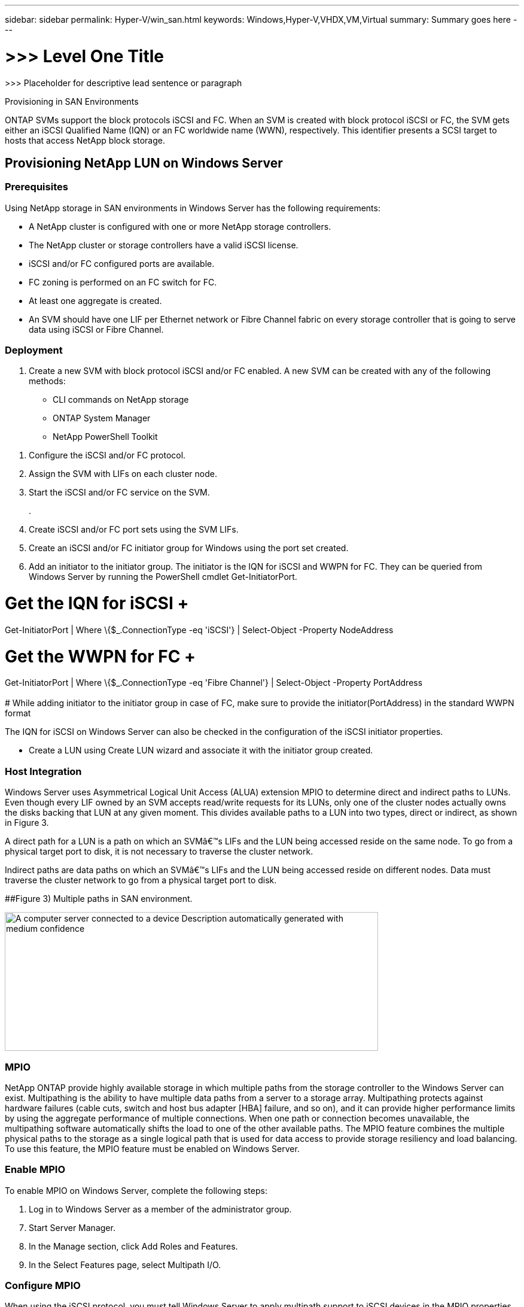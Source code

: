 ---
sidebar: sidebar
permalink: Hyper-V/win_san.html
keywords: Windows,Hyper-V,VHDX,VM,Virtual
summary: Summary goes here
---

= >>> Level One Title

:hardbreaks:
:nofooter:
:icons: font
:linkattrs:
:imagesdir: ../media

[.lead]
>>> Placeholder for descriptive lead sentence or paragraph

Provisioning in SAN Environments

ONTAP SVMs support the block protocols iSCSI and FC. When an SVM is created with block protocol iSCSI or FC, the SVM gets either an iSCSI Qualified Name (IQN) or an FC worldwide name (WWN), respectively. This identifier presents a SCSI target to hosts that access NetApp block storage.

== Provisioning NetApp LUN on Windows Server 

=== Prerequisites

Using NetApp storage in SAN environments in Windows Server has the following requirements:

* A NetApp cluster is configured with one or more NetApp storage controllers.
* The NetApp cluster or storage controllers have a valid iSCSI license.
* iSCSI and/or FC configured ports are available.
* FC zoning is performed on an FC switch for FC.
* At least one aggregate is created.
* An SVM should have one LIF per Ethernet network or Fibre Channel fabric on every storage controller that is going to serve data using iSCSI or Fibre Channel.

=== Deployment

[arabic]
. Create a new SVM with block protocol iSCSI and/or FC enabled. A new SVM can be created with any of the following methods:

* CLI commands on NetApp storage
* ONTAP System Manager
* NetApp PowerShell Toolkit

[arabic]
. Configure the iSCSI and/or FC protocol.
. Assign the SVM with LIFs on each cluster node.
. Start the iSCSI and/or FC service on the SVM.
+
.
. Create iSCSI and/or FC port sets using the SVM LIFs.
. Create an iSCSI and/or FC initiator group for Windows using the port set created.
. Add an initiator to the initiator group. The initiator is the IQN for iSCSI and WWPN for FC. They can be queried from Windows Server by running the PowerShell cmdlet Get-InitiatorPort.

# Get the IQN for iSCSI +
Get-InitiatorPort | Where \{$_.ConnectionType -eq 'iSCSI'} | Select-Object -Property NodeAddress

# Get the WWPN for FC +
Get-InitiatorPort | Where \{$_.ConnectionType -eq 'Fibre Channel'} | Select-Object -Property PortAddress +
 +
# While adding initiator to the initiator group in case of FC, make sure to provide the initiator(PortAddress) in the standard WWPN format

The IQN for iSCSI on Windows Server can also be checked in the configuration of the iSCSI initiator properties.

* Create a LUN using Create LUN wizard and associate it with the initiator group created.

=== Host Integration

Windows Server uses Asymmetrical Logical Unit Access (ALUA) extension MPIO to determine direct and indirect paths to LUNs. Even though every LIF owned by an SVM accepts read/write requests for its LUNs, only one of the cluster nodes actually owns the disks backing that LUN at any given moment. This divides available paths to a LUN into two types, direct or indirect, as shown in Figure 3.

A direct path for a LUN is a path on which an SVMâ€™s LIFs and the LUN being accessed reside on the same node. To go from a physical target port to disk, it is not necessary to traverse the cluster network.

Indirect paths are data paths on which an SVMâ€™s LIFs and the LUN being accessed reside on different nodes. Data must traverse the cluster network to go from a physical target port to disk.

[#_Ref464654360 .anchor]####Figure 3) Multiple paths in SAN environment.

image:media/win_image3.png[A computer server connected to a device Description automatically generated with medium confidence,width=624,height=232]

=== MPIO

NetApp ONTAP provide highly available storage in which multiple paths from the storage controller to the Windows Server can exist. Multipathing is the ability to have multiple data paths from a server to a storage array. Multipathing protects against hardware failures (cable cuts, switch and host bus adapter [HBA] failure, and so on), and it can provide higher performance limits by using the aggregate performance of multiple connections. When one path or connection becomes unavailable, the multipathing software automatically shifts the load to one of the other available paths. The MPIO feature combines the multiple physical paths to the storage as a single logical path that is used for data access to provide storage resiliency and load balancing. To use this feature, the MPIO feature must be enabled on Windows Server.

=== Enable MPIO

To enable MPIO on Windows Server, complete the following steps:

[arabic]
. Log in to Windows Server as a member of the administrator group.

[arabic, start=7]
. Start Server Manager.
. In the Manage section, click Add Roles and Features.
. In the Select Features page, select Multipath I/O.

=== Configure MPIO

When using the iSCSI protocol, you must tell Windows Server to apply multipath support to iSCSI devices in the MPIO properties.

To configure MPIO on Windows Server, complete the following steps:

[arabic]
. Log on to Windows Server as a member of the administrator group.

[arabic, start=10]
. Start Server Manager.
. In the Tools section, click MPIO.
. In MPIO Properties on Discover Multi-Paths, select Add Support for iSCSI Devices and click Add. A prompt then asks you to restart the computer.
. Reboot Windows Server to see the MPIO device listed in the MPIO Devices section of MPIO Properties.

=== Configure iSCSI

To detect iSCSI block storage on Windows Server, complete the following steps:

[arabic]
. Log on to Windows Server as a member of the administrator group.

[arabic, start=14]
. Start Server Manager.
. In the Tools section, click iSCSI Initiator.
. Under the Discovery tab, click Discover Portal.
. Provide the IP address of the LIFs associated with the SVM created for the NetApp storage for SAN protocol. Click Advanced, configure the information in the General tab, and click OK.
. The iSCSI initiator automatically detects the iSCSI target and lists it in the Targets tab.
. Select the iSCSI target in Discovered Targets. Click Connect to open the Connect To Target window.
. You must create multiple sessions from the Windows Server host to the target iSCSI LIFs on the NetApp storage cluster. To do so, complete the following steps:

[loweralpha]
. In the Connect to Target window, select Enable MPIO and click Advanced.
. In Advanced Settings under the General tab, select the local adapter as the Microsoft iSCSI initiator and select the Initiator IP and Target Portal IP.
. You must also connect using the second path. Therefore, repeat step 5 through step 8, but this time select the Initiator IP and Target Portal IP for the second path.
. Select the iSCSI target in Discovered Targets on the iSCSI Properties main window and click Properties.
. The Properties window shows that multiple sessions have been detected. Select the session, click Devices, and then click the MPIO to configure the load balancing policy. All the paths configured for the device are displayed and all load balancing policies are supported. NetApp generally recommends round robin with subset, and this setting is the default for arrays with ALUA enabled. Round robin is the default for active-active arrays that do not support ALUA.

=== Detect Block Storage

To detect iSCSI or FC block storage on Windows Server, complete the following steps:

[arabic]
. Click Computer Management in the Tools section of the Server Manager.

[arabic, start=21]
. In Computer Management, click the Disk Management in Storage section and then click More Actions and Rescan Disks. Doing so displays the raw iSCSI LUNs.
. Click the discovered LUN and make it online. Then select Initialize Disk using the MBR or GPT partition. Create a new simple volume by providing the volume size and drive letter and format it using FAT, FAT32, NTFS, or the Resilient File System (ReFS).

[width="100%",cols="100%",options="header",]
|===
|Best Practices
a|
* NetApp recommends enabling thin provisioning on the volumes hosting the LUNs.
* To avoid multipathing problems, NetApp recommends using either all 10Gb sessions or all 1Gb sessions to a given LUN.
* NetApp recommends that you confirm that ALUA is enabled on the storage system. ALUA is enabled by default on ONTAP.
* On the Windows Server host to where the NetApp LUN is mapped, enable iSCSI Service (TCP-In) for Inbound and iSCSI Service (TCP-Out) for Outbound in the firewall settings. These settings allow iSCSI traffic to pass to and from the Hyper-V host and NetApp controller.

|===

____
____

[width="100%",cols="100%",]
|===
|
|===

== Provisioning NetApp LUNs on Nano Server

=== Prerequisites

In addition to the prerequisites mentioned in the previous section, the storage role must be enabled from the Nano Server side. For example, Nano Server must be deployed using the -Storage option. To deploy Nano Server, see the section "link:\l[Deploy Nano Server.]"

=== Deployment

To provision NetApp LUNs on a Nano Server, complete the following steps:

[arabic]
. Connect to the Nano Server remotely using instructions in the section "link:\l[Connect to Nano Server]."
. To configure iSCSI, run the following PowerShell cmdlets on the Nano Server:

# Start iSCSI service, if it is not already running +
Start-Service msiscsi +
 +
# Create a new iSCSI target portal +
New-IscsiTargetPortal â€“TargetPortalAddress <SVM LIF> +
 +
# View the available iSCSI targets and their node address +
Get-IscsiTarget +
 +
# Connect to iSCSI target +
Connect-IscsiTarget -NodeAddress <NodeAddress>

# NodeAddress is retrived in above cmdlet Get-IscsiTarget +
# OR +
Get-IscsiTarget | Connect-IscsiTarget

# View the established iSCSI session

Get-IscsiSession

# Note the InitiatorNodeAddress retrieved in the above cmdlet Get-IscsiSession. This is the IQN for Nano server and this needs to be added in the Initiator group on NetApp Storage

# Rescan the disks

Update-HostStorageCache

[arabic, start=23]
. Add an initiator to the initiator group.

Add the InitiatorNodeAddress retrieved from the cmdlet Get-IscsiSession to the Initiator Group on NetApp Controller

[arabic, start=24]
. Configure MPIO.

# Enable MPIO Feature

Enable-WindowsOptionalFeature -Online -FeatureName MultipathIo

# Get the Network adapters and their IPs

Get-NetIPAddress â€“AddressFamily IPv4 â€“PrefixOrigin <Dhcp or Manual>

# Create one MPIO-enabled iSCSI connection per network adapter

Connect-IscsiTarget -NodeAddress <NodeAddress> -IsPersistent $True â€“IsMultipathEnabled $True â€“InitiatorPortalAddress <IP Address of ethernet adapter>

# # NodeAddress is retrieved from the cmdlet Get-IscsiTarget

# IPs are retrieved in above cmdlet Get-NetIPAddress

# View the connections

Get-IscsiConnection

[arabic, start=25]
. Detect block storage.

# Rescan disks

Update-HostStorageCache

# Get details of disks

Get-Disk

# Initialize disk

Initialize-Disk -Number <DiskNumber> -PartitionStyle <GPT or MBR>

# DiskNumber is retrived in the above cmdlet Get-Disk

# Bring the disk online

Set-Disk -Number <DiskNumber> -IsOffline $false

# Create a volume with maximum size and default drive letter

New-Partition -DiskNumber <DiskNumber> -UseMaximumSize -AssignDriveLetter

# To choose the size and drive letter use -Size and -DriveLetter parameters

# Format the volume

Format-Volume -DriveLetter <DriveLetter> -FileSystem <FAT32 or NTFS or REFS>

== Boot from SAN

A physical host (server) or a Hyper-V VM can boot the Windows Server OS directly from a NetApp LUN instead of its internal hard disk. In the boot-from-SAN approach, the OS image to boot from resides on a NetApp LUN that is attached to a physical host or VM. For a physical host, the HBA of the physical host is configured to use the NetApp LUN for booting. For a VM, the NetApp LUN is attached as a pass-through disk for booting.

=== NetApp FlexClone Approach

Using NetApp FlexClone technology, boot LUNs with an OS image can be cloned instantly and attached to the servers and VMs to rapidly provide clean OS images, as show in *Error! Reference source not found.*.

[#_Toc465674075 .anchor]####Figure 4) Boot LUNs using NetApp FlexClone.

image:media/win_image4.png[A computer screen shot of a computer Description automatically generated,width=561,height=357]

=== Boot from SAN for Physical Host

==== Prerequisites

* The physical host (server) has a proper iSCSI or FC HBA.
* You have downloaded a suitable HBA device driver for the server supporting Windows Server.
* The server has a suitable CD/DVD drive or virtual media to insert the Windows Server ISO image and the HBA device driver has been downloaded.
* A NetApp iSCSI or FC LUN is provisioned on the NetApp storage controller. See the section link:#provisioning-in-san-environments[Provisioning in SAN Environments] for more information.

==== Deployment

To configure booting from SAN for a physical host, complete the following steps:

[arabic]
. Enable BootBIOS on the server HBA.

[arabic, start=26]
. For iSCSI HBAs, configure the Initiator IP, iSCSI node name, and adapter boot mode in the boot BIOS settings.
. When creating an initiator group for iSCSI and/or FC on a NetApp storage controller, add the server HBA initiator to the group. The HBA initiator of the server is the WWPN for the FC HBA or iSCSI node name for iSCSI HBA.
. Create a LUN on the NetApp storage controller with a LUN ID of 0 and associate it with the initiator group created in the previous step. This LUN serves as a boot LUN.
. Restrict the HBA to a single path to the boot LUN. Additional paths can be added after Windows Server is installed on the boot LUN to exploit the multipathing feature.
. Use the HBAâ€™s BootBIOS utility to configure the LUN as a boot device.
. Reboot the host and enter the host BIOS utility.
. Configure the host BIOS to make the boot LUN the first device in the boot order.
. From the Windows Server ISO, launch the installation setup.
. When the installation asks, "Where Do You Want to Install Windows?," click Load Driver at the bottom of the installation screen to launch the Select Driver to Install page. Provide the path of the HBA device driver downloaded earlier and finish the installation of the driver.
. Now the boot LUN created previously must be visible on the Windows installation page. Select the boot LUN for installation of Windows Server on the boot LUN and finish the installation.

=== Boot from SAN for Virtual Machine

To configure booting from SAN for a VM, complete the following steps:

==== Deployment

[arabic]
. When creating an initiator group for iSCSI or FC on a NetApp storage controller, add the IQN for iSCSI or the WWN for FC of the Hyper-V server to the controller. Review the section " link:#provisioning-netapp-lun-on-windows-server[Provisioning NetApp LUN on Windows Server] " for more details on provisioning LUNs for Windows Server 2016.

[arabic, start=36]
. Create LUNs or LUN clones on the NetApp storage controller and associate them with the initiator group created in the previous step. These LUNs serve as boot LUNs for the VMs.
. Detect the LUNs on the Hyper-V server, bring them online, and initialize them.
. Bring the LUNs offline.
. Create VMs with the option Attach a Virtual Hard Disk Later on the Connect Virtual Hard Disk page.
. Add a LUN as a pass-through disk to a VM.

[loweralpha]
. Open the VM settings.

[loweralpha, start=6]
. Click IDE Controller 0, select Hard Drive, and click Add. Selecting IDE Controller 0 makes this disk the first boot device for the VM.
. Select Physical Hard Disk in the Hard Disk options and select a disk from the list as a pass-through disk. The disks are the LUNs configured in the previous steps.

[arabic, start=41]
. Install Windows Server on the pass-through disk.

[width="100%",cols="100%",options="header",]
|===
|Best Practices
a|
* Make sure that the LUNs are offline. Otherwise, the disk cannot be added as a pass-through disk to a VM.

* When multiple LUNs exist, be sure to note the disk number of the LUN in disk management. Doing so is necessary because disks listed for the VM are listed with the disk number. Also, the selection of the disk as a pass-through disk for the VM is based on this disk number.
* NetApp recommends avoiding NIC teaming for iSCSI NICs.
* NetApp recommends using ONTAP MPIO configured on the host for storage purposes.

|===

